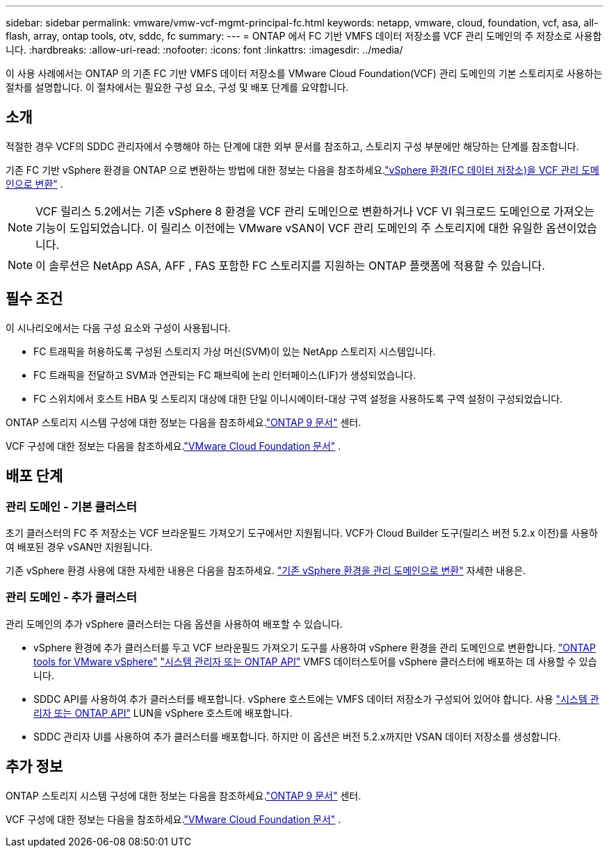 ---
sidebar: sidebar 
permalink: vmware/vmw-vcf-mgmt-principal-fc.html 
keywords: netapp, vmware, cloud, foundation, vcf, asa, all-flash, array, ontap tools, otv, sddc, fc 
summary:  
---
= ONTAP 에서 FC 기반 VMFS 데이터 저장소를 VCF 관리 도메인의 주 저장소로 사용합니다.
:hardbreaks:
:allow-uri-read: 
:nofooter: 
:icons: font
:linkattrs: 
:imagesdir: ../media/


[role="lead"]
이 사용 사례에서는 ONTAP 의 기존 FC 기반 VMFS 데이터 저장소를 VMware Cloud Foundation(VCF) 관리 도메인의 기본 스토리지로 사용하는 절차를 설명합니다.  이 절차에서는 필요한 구성 요소, 구성 및 배포 단계를 요약합니다.



== 소개

적절한 경우 VCF의 SDDC 관리자에서 수행해야 하는 단계에 대한 외부 문서를 참조하고, 스토리지 구성 부분에만 해당하는 단계를 참조합니다.

기존 FC 기반 vSphere 환경을 ONTAP 으로 변환하는 방법에 대한 정보는 다음을 참조하세요.link:vmw-vcf-mgmt-fc.html["vSphere 환경(FC 데이터 저장소)을 VCF 관리 도메인으로 변환"] .


NOTE: VCF 릴리스 5.2에서는 기존 vSphere 8 환경을 VCF 관리 도메인으로 변환하거나 VCF VI 워크로드 도메인으로 가져오는 기능이 도입되었습니다.  이 릴리스 이전에는 VMware vSAN이 VCF 관리 도메인의 주 스토리지에 대한 유일한 옵션이었습니다.


NOTE: 이 솔루션은 NetApp ASA, AFF , FAS 포함한 FC 스토리지를 지원하는 ONTAP 플랫폼에 적용할 수 있습니다.



== 필수 조건

이 시나리오에서는 다음 구성 요소와 구성이 사용됩니다.

* FC 트래픽을 허용하도록 구성된 스토리지 가상 머신(SVM)이 있는 NetApp 스토리지 시스템입니다.
* FC 트래픽을 전달하고 SVM과 연관되는 FC 패브릭에 논리 인터페이스(LIF)가 생성되었습니다.
* FC 스위치에서 호스트 HBA 및 스토리지 대상에 대한 단일 이니시에이터-대상 구역 설정을 사용하도록 구역 설정이 구성되었습니다.


ONTAP 스토리지 시스템 구성에 대한 정보는 다음을 참조하세요.link:https://docs.netapp.com/us-en/ontap["ONTAP 9 문서"] 센터.

VCF 구성에 대한 정보는 다음을 참조하세요.link:https://docs.vmware.com/en/VMware-Cloud-Foundation/index.html["VMware Cloud Foundation 문서"] .



== 배포 단계



=== 관리 도메인 - 기본 클러스터

초기 클러스터의 FC 주 저장소는 VCF 브라운필드 가져오기 도구에서만 지원됩니다.  VCF가 Cloud Builder 도구(릴리스 버전 5.2.x 이전)를 사용하여 배포된 경우 vSAN만 지원됩니다.

기존 vSphere 환경 사용에 대한 자세한 내용은 다음을 참조하세요. https://techdocs.broadcom.com/us/en/vmware-cis/vcf/vcf-5-2-and-earlier/5-2/map-for-administering-vcf-5-2/importing-existing-vsphere-environments-admin/convert-or-import-a-vsphere-environment-into-vmware-cloud-foundation-admin.html["기존 vSphere 환경을 관리 도메인으로 변환"] 자세한 내용은.



=== 관리 도메인 - 추가 클러스터

관리 도메인의 추가 vSphere 클러스터는 다음 옵션을 사용하여 배포할 수 있습니다.

* vSphere 환경에 추가 클러스터를 두고 VCF 브라운필드 가져오기 도구를 사용하여 vSphere 환경을 관리 도메인으로 변환합니다. https://docs.netapp.com/us-en/ontap-tools-vmware-vsphere-10/configure/create-vvols-datastore.html["ONTAP tools for VMware vSphere"] https://docs.netapp.com/us-en/ontap/san-admin/provision-storage.html["시스템 관리자 또는 ONTAP API"] VMFS 데이터스토어를 vSphere 클러스터에 배포하는 데 사용할 수 있습니다.
* SDDC API를 사용하여 추가 클러스터를 배포합니다.  vSphere 호스트에는 VMFS 데이터 저장소가 구성되어 있어야 합니다.  사용 https://docs.netapp.com/us-en/ontap/san-admin/provision-storage.html["시스템 관리자 또는 ONTAP API"] LUN을 vSphere 호스트에 배포합니다.
* SDDC 관리자 UI를 사용하여 추가 클러스터를 배포합니다.  하지만 이 옵션은 버전 5.2.x까지만 VSAN 데이터 저장소를 생성합니다.




== 추가 정보

ONTAP 스토리지 시스템 구성에 대한 정보는 다음을 참조하세요.link:https://docs.netapp.com/us-en/ontap["ONTAP 9 문서"] 센터.

VCF 구성에 대한 정보는 다음을 참조하세요.link:https://techdocs.broadcom.com/us/en/vmware-cis/vcf/vcf-5-2-and-earlier/5-2.html["VMware Cloud Foundation 문서"] .
